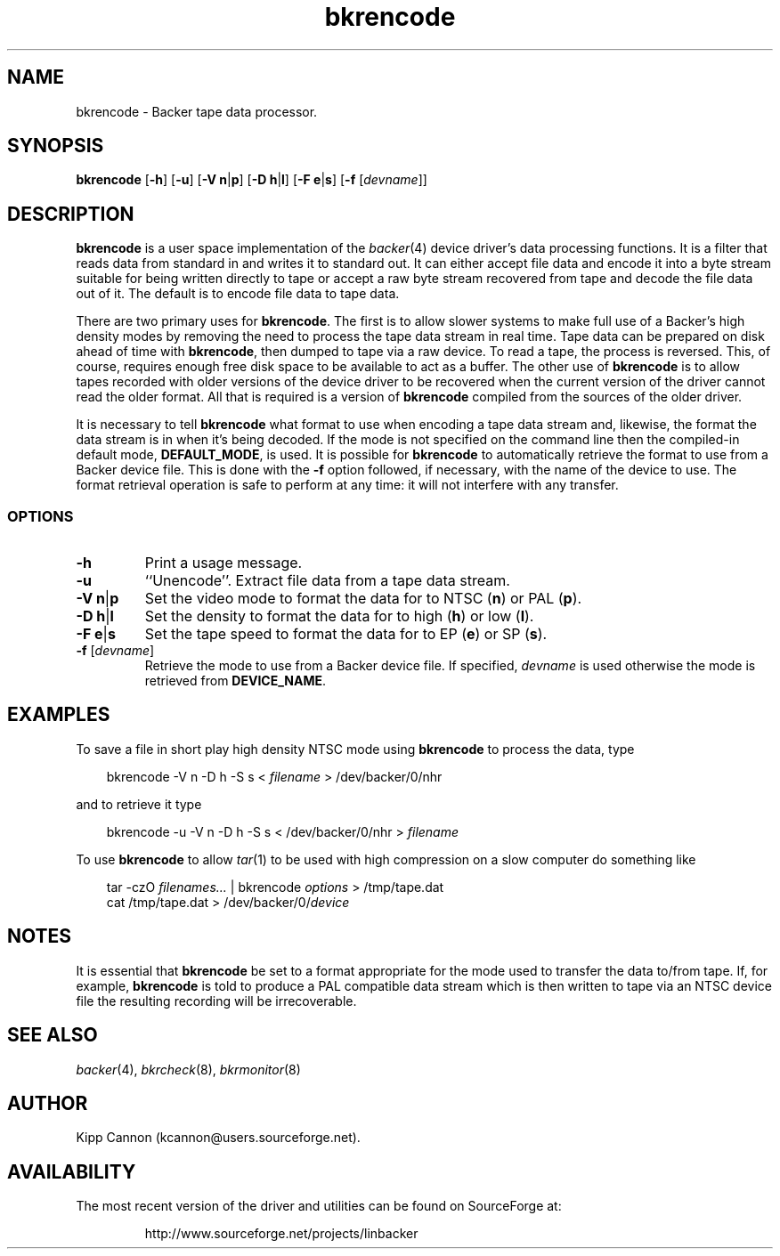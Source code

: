 .\" Copyright (c) 2001 Kipp Cannon (kcannon@users.sourceforge.net)
.\"
.\" This is free documentation; you can redistribute it and/or
.\" modify it under the terms of the GNU General Public License as
.\" published by the Free Software Foundation; either version 2 of
.\" the License, or (at your option) any later version.
.\"
.\" The GNU General Public License's references to "object code"
.\" and "executables" are to be interpreted as the output of any
.\" document formatting or typesetting system, including
.\" intermediate and printed output.
.\"
.\" This manual is distributed in the hope that it will be useful,
.\" but WITHOUT ANY WARRANTY; without even the implied warranty of
.\" MERCHANTABILITY or FITNESS FOR A PARTICULAR PURPOSE.  See the
.\" GNU General Public License for more details.
.\"
.\" You should have received a copy of the GNU General Public
.\" License along with this manual; if not, write to the Free
.\" Software Foundation, Inc., 675 Mass Ave, Cambridge, MA 02139,
.\" USA.
.\"
.TH bkrencode 8 "TODAYS_DATE" "Linux" "Backer"
.SH NAME
bkrencode \- Backer tape data processor.
.SH SYNOPSIS
\fBbkrencode\fP [\fB\-h\fP] [\fB\-u\fP] [\fB\-V\fP \fBn\fP|\fBp\fP]
[\fB\-D\fP \fBh\fP|\fBl\fP] [\fB\-F\fP \fBe\fP|\fBs\fP]
[\fB\-f\fP [\fIdevname\fP]]
.SH DESCRIPTION
\fBbkrencode\fP is a user space implementation of the
.IR backer (4)
device driver's data processing functions.  It is a filter that reads data
from standard in and writes it to standard out.  It can either accept file
data and encode it into a byte stream suitable for being written directly
to tape or accept a raw byte stream recovered from tape and decode the file
data out of it.  The default is to encode file data to tape data.
.PP
There are two primary uses for \fBbkrencode\fP.  The first is to allow
slower systems to make full use of a Backer's high density modes by
removing the need to process the tape data stream in real time.  Tape data
can be prepared on disk ahead of time with \fBbkrencode\fP, then dumped to
tape via a raw device.  To read a tape, the process is reversed.  This, of
course, requires enough free disk space to be available to act as a buffer.
The other use of \fBbkrencode\fP is to allow tapes recorded with older
versions of the device driver to be recovered when the current version of
the driver cannot read the older format.  All that is required is a version
of \fBbkrencode\fP compiled from the sources of the older driver.
.PP
It is necessary to tell \fBbkrencode\fP what format to use when encoding a
tape data stream and, likewise, the format the data stream is in when it's
being decoded.  If the mode is not specified on the command line then the
compiled-in default mode, \fBDEFAULT_MODE\fP, is used.  It is possible for
\fBbkrencode\fP to automatically retrieve the format to use from a Backer
device file.  This is done with the \fB\-f\fP option followed, if
necessary, with the name of the device to use.  The format retrieval
operation is safe to perform at any time:  it will not interfere with any
transfer.
.SS OPTIONS
.TP
\fB\-h\fP
Print a usage message.
.TP
\fB\-u\fP
``Unencode''.  Extract file data from a tape data stream.
.TP
\fB\-V\fP \fBn\fP|\fBp\fP
Set the video mode to format the data for to NTSC (\fBn\fP) or PAL
(\fBp\fP).
.TP
\fB\-D\fP \fBh\fP|\fBl\fP
Set the density to format the data for to high (\fBh\fP) or low (\fBl\fP).
.TP
\fB\-F\fP \fBe\fP|\fBs\fP
Set the tape speed to format the data for to EP (\fBe\fP) or SP (\fBs\fP).
.TP
\fB\-f\fP [\fIdevname\fP]
Retrieve the mode to use from a Backer device file.  If specified,
\fIdevname\fP is used otherwise the mode is retrieved from
\fBDEVICE_NAME\fP.
.SH EXAMPLES
To save a file in short play high density NTSC mode using
\fBbkrencode\fP to process the data, type
.RS 3
.sp
bkrencode -V n -D h -S s < \fIfilename\fP > /dev/backer/0/nhr
.sp
.RE
and to retrieve it type
.RS 3
.sp
bkrencode -u -V n -D h -S s < /dev/backer/0/nhr > \fIfilename\fP
.sp
.RE
To use \fBbkrencode\fP to allow
.IR tar (1)
to be used with high compression on a slow computer do something like
.RS 3
.sp
tar -czO \fIfilenames...\fP | bkrencode \fIoptions\fP > /tmp/tape.dat
.br
cat /tmp/tape.dat > /dev/backer/0/\fIdevice\fP
.sp
.RE
.SH NOTES
It is essential that \fBbkrencode\fP be set to a format appropriate for the
mode used to transfer the data to/from tape.  If, for example,
\fBbkrencode\fP is told to produce a PAL compatible data stream which is
then written to tape via an NTSC device file the resulting recording will
be irrecoverable.
.SH "SEE ALSO"
.IR backer (4),
.IR bkrcheck (8),
.IR bkrmonitor (8)
.SH AUTHOR
Kipp Cannon (kcannon@users.sourceforge.net).
.SH AVAILABILITY
The most recent version of the driver and utilities can be found on
SourceForge at:
.RS
.sp
http://www.sourceforge.net/projects/linbacker
.sp
.RE
.TE
